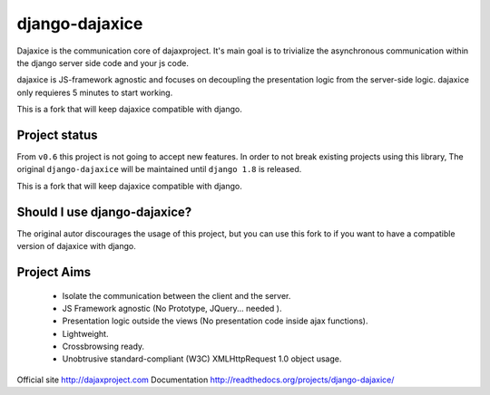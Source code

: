 django-dajaxice
===============

.. image:: https://travis-ci.org/markuz/django-dajaxice.svg
    :target: https://travis-ci.org/markuz/django-dajaxice


Dajaxice is the communication core of dajaxproject. It's main goal is to trivialize the asynchronous communication within the django server side code and your js code.

dajaxice is JS-framework agnostic and focuses on decoupling the presentation logic from the server-side logic. dajaxice only requieres 5 minutes to start working.

This is a fork that will keep dajaxice compatible with django.


Project status
----------------
From ``v0.6`` this project is not going to accept new features. In order to not break existing projects using this library, The original ``django-dajaxice`` will be maintained until ``django 1.8`` is released. 

This is a fork that will keep dajaxice compatible with django.


Should I use django-dajaxice?
------------------------------
The original autor discourages the usage of this project, but you can use this fork to if you want to have a compatible version of dajaxice with django.


Project Aims
------------

  * Isolate the communication between the client and the server.
  * JS Framework agnostic (No Prototype, JQuery... needed ).
  * Presentation logic outside the views (No presentation code inside ajax functions).
  * Lightweight.
  * Crossbrowsing ready.
  * Unobtrusive standard-compliant (W3C) XMLHttpRequest 1.0 object usage.

Official site http://dajaxproject.com
Documentation http://readthedocs.org/projects/django-dajaxice/
